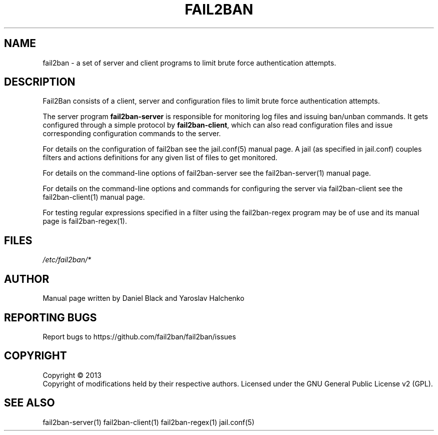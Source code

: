 .TH FAIL2BAN "1"
.SH NAME
fail2ban \- a set of server and client programs to limit brute force authentication attempts.
.SH DESCRIPTION
Fail2Ban consists of a client, server and configuration files to limit
brute force authentication attempts.

The server program \fBfail2ban-server\fR is responsible for monitoring
log files and issuing ban/unban commands.  It gets configured through
a simple protocol by \fBfail2ban-client\fR, which can also read
configuration files and issue corresponding configuration commands to
the server.

For details on the configuration of fail2ban see the jail.conf(5)
manual page.  A jail (as specified in jail.conf) couples filters and
actions definitions for any given list of files to get monitored.

For details on the command-line options of fail2ban-server see the
fail2ban-server(1) manual page.

For details on the command-line options and commands for configuring
the server via fail2ban-client see the fail2ban-client(1) manual page.

For testing regular expressions specified in a filter using the
fail2ban-regex program may be of use and its manual page is
fail2ban-regex(1).

.SH FILES
\fI/etc/fail2ban/*\fR
.SH AUTHOR
Manual page written by Daniel Black and Yaroslav Halchenko
.SH "REPORTING BUGS"
Report bugs to https://github.com/fail2ban/fail2ban/issues
.SH COPYRIGHT
Copyright \(co 2013
.br
Copyright of modifications held by their respective authors.
Licensed under the GNU General Public License v2 (GPL).
.SH "SEE ALSO"
.br 
fail2ban-server(1)
fail2ban-client(1)
fail2ban-regex(1)
jail.conf(5)
